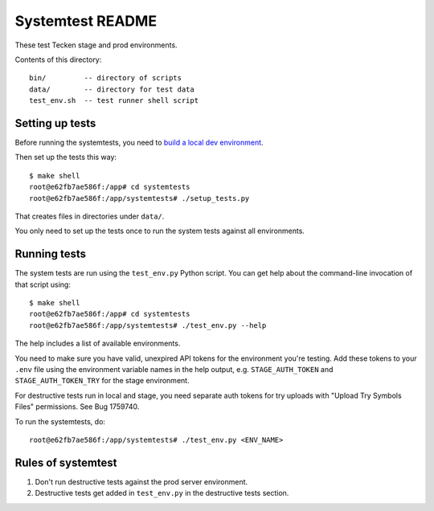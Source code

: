 =================
Systemtest README
=================

These test Tecken stage and prod environments.

Contents of this directory::

    bin/         -- directory of scripts
    data/        -- directory for test data
    test_env.sh  -- test runner shell script


Setting up tests
================

Before running the systemtests, you need to `build a local dev environment
<https://tecken.readthedocs.io/en/latest/dev.html>`__.

Then set up the tests this way::

    $ make shell
    root@e62fb7ae586f:/app# cd systemtests
    root@e62fb7ae586f:/app/systemtests# ./setup_tests.py

That creates files in directories under ``data/``.

You only need to set up the tests once to run the system tests against all
environments.


Running tests
=============

The system tests are run using the ``test_env.py`` Python script. You can get
help about the command-line invocation of that script using::

    $ make shell
    root@e62fb7ae586f:/app# cd systemtests
    root@e62fb7ae586f:/app/systemtests# ./test_env.py --help

The help includes a list of available environments.

You need to make sure you have valid, unexpired API tokens for the environment
you're testing. Add these tokens to your ``.env`` file using the environment
variable names in the help output, e.g. ``STAGE_AUTH_TOKEN`` and
``STAGE_AUTH_TOKEN_TRY`` for the stage environment.

For destructive tests run in local and stage, you need separate auth tokens for
try uploads with "Upload Try Symbols Files" permissions. See Bug 1759740.

To run the systemtests, do::

    root@e62fb7ae586f:/app/systemtests# ./test_env.py <ENV_NAME>


Rules of systemtest
===================

1. Don't run destructive tests against the prod server environment.

2. Destructive tests get added in ``test_env.py`` in the destructive tests
   section.
